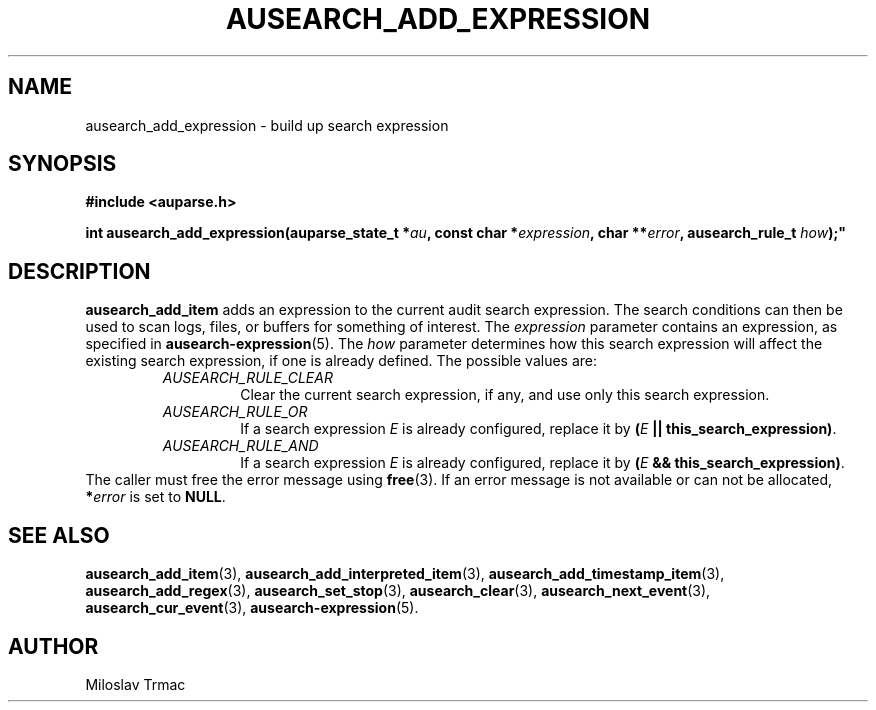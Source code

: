 .TH "AUSEARCH_ADD_EXPRESSION" "3" "Feb 2008" "Red Hat" "Linux Audit API"
.SH NAME
ausearch_add_expression \- build up search expression
.SH "SYNOPSIS"
.nf
.B #include <auparse.h>
.PP
.BI "int ausearch_add_expression(auparse_state_t *" au ", const char *" expression ", char **" error ", ausearch_rule_t " how );"
.fi

.SH "DESCRIPTION"
.B ausearch_add_item
adds an expression to the current audit search expression. The search conditions can then be used to scan logs, files, or buffers for something of interest. The \fIexpression\fP parameter contains an expression, as specified in
.BR ausearch\-expression (5).
The \fIhow\fP parameter determines how this search expression will affect the existing search expression, if one is already defined. The possible values are:
.RS
.TP
.I AUSEARCH_RULE_CLEAR
Clear the current search expression, if any, and use only this search expression.
.TP
.I AUSEARCH_RULE_OR
If a search expression
.I E
is already configured, replace it by \fB(\fIE\fB || this_search_expression)\fR.
.TP
.I AUSEARCH_RULE_AND
If a search expression
.I E
is already configured, replace it by \fB(\fIE\fB && this_search_expression)\fR.
.RE
The caller must free the error message using
.BR free (3).
If an error message is not available or can not be allocated, \fB*\fIerror\fR
is set to \fBNULL\fR.

.SH "SEE ALSO"

.BR ausearch_add_item (3),
.BR ausearch_add_interpreted_item (3),
.BR ausearch_add_timestamp_item (3),
.BR ausearch_add_regex (3),
.BR ausearch_set_stop (3),
.BR ausearch_clear (3),
.BR ausearch_next_event (3),
.BR ausearch_cur_event (3),
.BR ausearch\-expression (5).

.SH AUTHOR
Miloslav Trmac
